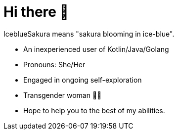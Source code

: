 = Hi there 👋
:hide-uri-scheme:

IceblueSakura means "sakura blooming in ice-blue".

* An inexperienced user of Kotlin/Java/Golang
* Pronouns: She/Her
* Engaged in ongoing self-exploration
* Transgender woman 🏳️‍⚧️
* Hope to help you to the best of my abilities. 
